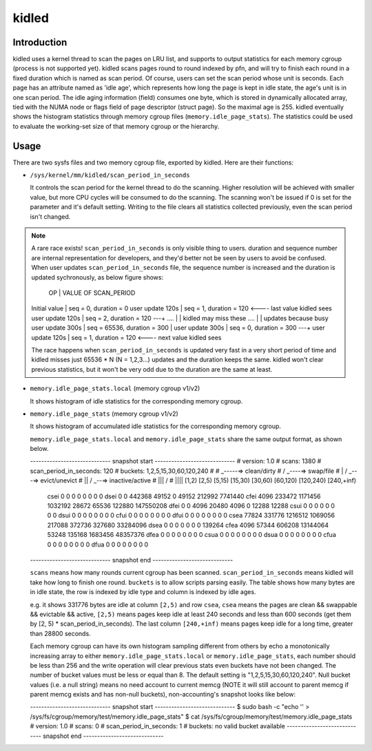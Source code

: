 .. SPDX-License-Identifier: GPL-2.0+

======
kidled
======

Introduction
============

kidled uses a kernel thread to scan the pages on LRU list, and supports to
output statistics for each memory cgroup (process is not supported yet).
kidled scans pages round to round indexed by pfn, and will try to finish each
round in a fixed duration which is named as scan period. Of course, users can
set the scan period whose unit is seconds. Each page has an attribute named
as 'idle age', which represents how long the page is kept in idle state, the
age's unit is in one scan period. The idle aging information (field) consumes
one byte, which is stored in dynamically allocated array, tied with the NUMA
node or flags field of page descriptor (struct page). So the maximal age is
255. kidled eventually shows the histogram statistics through memory cgroup
files (``memory.idle_page_stats``). The statistics could be used to evaluate
the working-set size of that memory cgroup or the hierarchy.


Usage
=====

There are two sysfs files and two memory cgroup file, exported by kidled.
Here are their functions:

* ``/sys/kernel/mm/kidled/scan_period_in_seconds``

  It controls the scan period for the kernel thread to do the scanning.
  Higher resolution will be achieved with smaller value, but more CPU
  cycles will be consumed to do the scanning. The scanning won't be
  issued if 0 is set for the parameter and it's default setting. Writing
  to the file clears all statistics collected previously, even the scan
  period isn't changed.

.. note::
   A rare race exists! ``scan_period_in_seconds`` is only visible thing to
   users. duration and sequence number are internal representation for
   developers, and they'd better not be seen by users to avoid be confused.
   When user updates ``scan_period_in_seconds`` file, the sequence number
   is increased and the duration is updated sychronously, as below figure
   shows:

        OP           |       VALUE OF SCAN_PERIOD
   Initial value     | seq = 0,     duration = 0
   user update 120s  | seq = 1,     duration = 120 <---- last value kidled sees
   user update 120s  | seq = 2,     duration = 120 ---+
   ....              |                                | kidled may miss these
   ....              |                                | updates because busy
   user update 300s  | seq = 65536, duration = 300    |
   user update 300s  | seq = 0,     duration = 300 ---+
   user update 120s  | seq = 1,     duration = 120 <---- next value kidled sees

   The race happens when ``scan_period_in_seconds`` is updated very fast in a
   very short period of time and kidled misses just 65536 * N (N = 1,2,3...)
   updates and the duration keeps the same. kidled won't clear previous
   statistics, but it won't be very odd due to the duration are the same at
   least.

* ``memory.idle_page_stats.local`` (memory cgroup v1/v2)

  It shows histogram of idle statistics for the corresponding memory cgroup.

* ``memory.idle_page_stats`` (memory cgroup v1/v2)

  It shows histogram of accumulated idle statistics for the corresponding
  memory cgroup.

  ``memory.idle_page_stats.local`` and ``memory.idle_page_stats`` share the
  same output format, as shown below.

  ----------------------------- snapshot start -----------------------------
  # version: 1.0
  # scans: 1380
  # scan_period_in_seconds: 120
  # buckets: 1,2,5,15,30,60,120,240
  #
  #   _-----=> clean/dirty
  #  / _----=> swap/file
  # | / _---=> evict/unevict
  # || / _--=> inactive/active
  # ||| /
  # ||||              [1,2)          [2,5)         [5,15)        [15,30)        [30,60)       [60,120)      [120,240)     [240,+inf)
      csei                  0              0              0              0              0              0              0              0
      dsei                  0              0         442368          49152              0          49152         212992        7741440
      cfei               4096         233472        1171456        1032192          28672          65536         122880      147550208
      dfei                  0              0           4096          20480           4096              0          12288          12288
      csui                  0              0              0              0              0              0              0              0
      dsui                  0              0              0              0              0              0              0              0
      cfui                  0              0              0              0              0              0              0              0
      dfui                  0              0              0              0              0              0              0              0
      csea              77824         331776        1216512        1069056         217088         372736         327680       33284096
      dsea                  0              0              0              0              0              0              0         139264
      cfea               4096          57344         606208       13144064          53248         135168        1683456       48357376
      dfea                  0              0              0              0              0              0              0              0
      csua                  0              0              0              0              0              0              0              0
      dsua                  0              0              0              0              0              0              0              0
      cfua                  0              0              0              0              0              0              0              0
      dfua                  0              0              0              0              0              0              0              0
  ----------------------------- snapshot end -----------------------------

  ``scans`` means how many rounds current cgroup has been scanned.
  ``scan_period_in_seconds`` means kidled will take how long to finish
  one round. ``buckets`` is to allow scripts parsing easily. The table
  shows how many bytes are in idle state, the row is indexed by idle
  type and column is indexed by idle ages.

  e.g. it shows 331776 bytes are idle at column ``[2,5)`` and row ``csea``,
  ``csea`` means the pages are clean && swappable && evictable && active,
  ``[2,5)`` means pages keep idle at least 240 seconds and less than 600
  seconds (get them by [2, 5) * scan_period_in_seconds). The last column
  ``[240,+inf)`` means pages keep idle for a long time, greater than 28800
  seconds.

  Each memory cgroup can have its own histogram sampling different from
  others by echo a monotonically increasing array to either
  ``memory.idle_page_stats.local`` or ``memory.idle_page_stats``, each number
  should be less than 256 and the write operation will clear previous stats
  even buckets have not been changed. The number of bucket values must be
  less or equal than 8. The default setting is "1,2,5,15,30,60,120,240".
  Null bucket values (i.e. a null string) means no need account to current
  memcg (NOTE it will still account to parent memcg if parent memcg exists
  and has non-null buckets), non-accounting's snapshot looks like below:

  ----------------------------- snapshot start -----------------------------
  $ sudo bash -c "echo '' > /sys/fs/cgroup/memory/test/memory.idle_page_stats"
  $ cat /sys/fs/cgroup/memory/test/memory.idle_page_stats
  # version: 1.0
  # scans: 0
  # scan_period_in_seconds: 1
  # buckets: no valid bucket available
  ----------------------------- snapshot end -----------------------------
